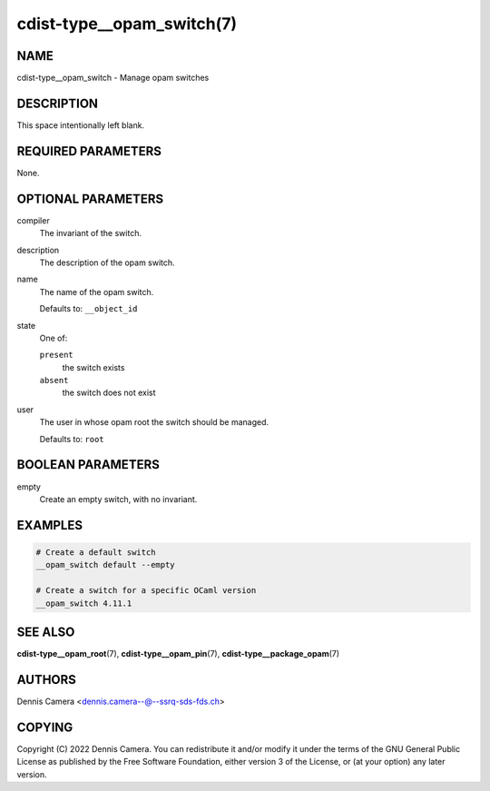 cdist-type__opam_switch(7)
==========================

NAME
----
cdist-type__opam_switch - Manage opam switches


DESCRIPTION
-----------
This space intentionally left blank.


REQUIRED PARAMETERS
-------------------
None.


OPTIONAL PARAMETERS
-------------------
compiler
   The invariant of the switch.
description
   The description of the opam switch.
name
   The name of the opam switch.

   Defaults to: ``__object_id``
state
   One of:

   ``present``
      the switch exists
   ``absent``
      the switch does not exist
user
   The user in whose opam root the switch should be managed.

   Defaults to: ``root``


BOOLEAN PARAMETERS
------------------
empty
   Create an empty switch, with no invariant.


EXAMPLES
--------

.. code-block:: sh

   # Create a default switch
   __opam_switch default --empty

   # Create a switch for a specific OCaml version
   __opam_switch 4.11.1


SEE ALSO
--------
:strong:`cdist-type__opam_root`\ (7),
:strong:`cdist-type__opam_pin`\ (7),
:strong:`cdist-type__package_opam`\ (7)


AUTHORS
-------
| Dennis Camera <dennis.camera--@--ssrq-sds-fds.ch>


COPYING
-------
Copyright \(C) 2022 Dennis Camera.
You can redistribute it and/or modify it under the terms of the GNU General
Public License as published by the Free Software Foundation, either version 3 of
the License, or (at your option) any later version.
